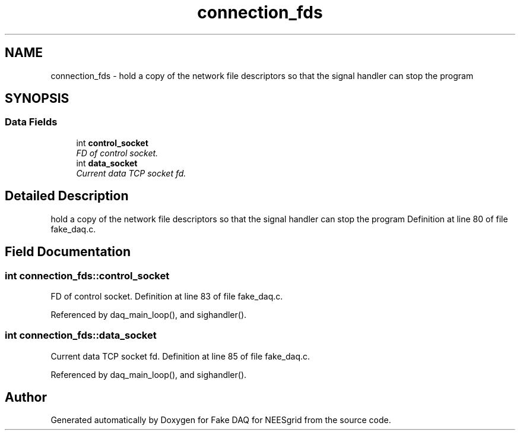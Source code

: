 .TH "connection_fds" 3 "24 Feb 2005" "Version 1.4" "Fake DAQ for NEESgrid" \" -*- nroff -*-
.ad l
.nh
.SH NAME
connection_fds \- hold a copy of the network file descriptors so that the signal handler can stop the program  

.PP
.SH SYNOPSIS
.br
.PP
.SS "Data Fields"

.in +1c
.ti -1c
.RI "int \fBcontrol_socket\fP"
.br
.RI "\fIFD of control socket. \fP"
.ti -1c
.RI "int \fBdata_socket\fP"
.br
.RI "\fICurrent data TCP socket fd. \fP"
.in -1c
.SH "Detailed Description"
.PP 
hold a copy of the network file descriptors so that the signal handler can stop the program Definition at line 80 of file fake_daq.c.
.SH "Field Documentation"
.PP 
.SS "int \fBconnection_fds::control_socket\fP"
.PP
FD of control socket. Definition at line 83 of file fake_daq.c.
.PP
Referenced by daq_main_loop(), and sighandler().
.SS "int \fBconnection_fds::data_socket\fP"
.PP
Current data TCP socket fd. Definition at line 85 of file fake_daq.c.
.PP
Referenced by daq_main_loop(), and sighandler().

.SH "Author"
.PP 
Generated automatically by Doxygen for Fake DAQ for NEESgrid from the source code.
